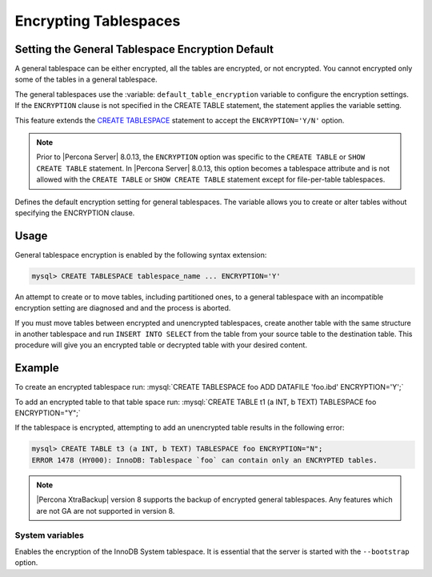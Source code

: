 .. encrypting-tablespaces:

======================================================
Encrypting Tablespaces
======================================================

.. _innodb_general_tablespace_encryption:

Setting the General Tablespace Encryption Default
================================================================================


A general tablespace can be either encrypted, all the tables are encrypted, or not encrypted. You cannot encrypted only some of the tables in a general tablespace.

The general tablespaces use the :variable: ``default_table_encryption`` variable to configure the encryption settings. If the ``ENCRYPTION`` clause is not specified in the CREATE TABLE statement, the statement applies the variable setting. 

This feature extends the  `CREATE TABLESPACE <https://dev.mysql.com/doc/refman/8.0/en/create-tablespace.html>`_ statement to accept the ``ENCRYPTION='Y/N'`` option.

.. note::

   Prior to |Percona Server| 8.0.13, the ``ENCRYPTION`` option was specific to
   the ``CREATE TABLE`` or ``SHOW CREATE TABLE`` statement.  In |Percona Server|
   8.0.13, this option becomes a tablespace attribute and is not allowed with
   the ``CREATE TABLE`` or ``SHOW CREATE TABLE`` statement except for
   file-per-table tablespaces.

   .. variable:: default_table_encryption

       :cli: ``default-table-encryption``
       :dyn: Yes
       :scope: Session
       :vartype: Text
       :default: OFF

Defines the default encryption setting for general tablespaces. The variable allows you to create or alter tables without specifying the ENCRYPTION clause.

.. seealso::

    MySQL Documentation: default_table_encryption
    https://dev.mysql.com/doc/refman/8.0/en/server-system-variables.html


Usage
================================================================================

General tablespace encryption is enabled by the following syntax extension:

.. code-block:: mysql

   mysql> CREATE TABLESPACE tablespace_name ... ENCRYPTION='Y'
An attempt to create or to move tables, including partitioned ones, to a general
tablespace with an incompatible encryption setting are diagnosed and and the process is aborted.

If you must move tables between encrypted and unencrypted tablespaces,
create another table with the same structure in another tablespace and run
``INSERT INTO SELECT`` from the table from your source table to the destination table.  This procedure will
give you an encrypted table or decrypted table with your desired content.

Example
================================================================================

To create an encrypted tablespace run: :mysql:`CREATE TABLESPACE foo ADD DATAFILE 'foo.ibd' ENCRYPTION='Y';`

To add an encrypted table to that table space run: :mysql:`CREATE TABLE t1 (a INT, b TEXT) TABLESPACE foo ENCRYPTION="Y";`

If the tablespace is encrypted, attempting to add an unencrypted table results in the following error:

.. code-block:: mysql

   mysql> CREATE TABLE t3 (a INT, b TEXT) TABLESPACE foo ENCRYPTION="N";
   ERROR 1478 (HY000): InnoDB: Tablespace `foo` can contain only an ENCRYPTED tables.

.. note::

   |Percona XtraBackup| version 8 supports the backup of encrypted general
   tablespaces. Any features which are not GA are not supported in version 8.

System variables
--------------------------------------------------------------------------------

.. variable:: innodb_sys_tablespace_encrypt

   :cli: ``--innodb-sys-tablespace-encrypt``
   :dyn: No
   :scope: Global
   :vartype: Boolean
   :default: ``OFF``

Enables the encryption of the InnoDB System tablespace. It is essential that the
server is started with the ``--bootstrap`` option.

.. seealso::

   |MySQL| Documentation: ``--bootstrap`` option
      https://dev.mysql.com/doc/refman/8.0/en/server-options.html#option_mysqld_bootstrap
